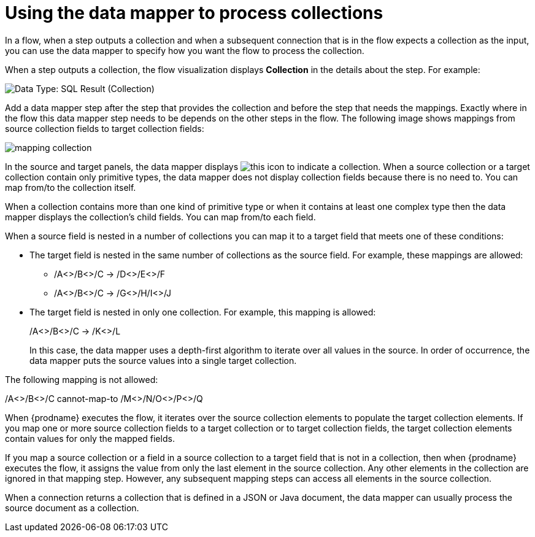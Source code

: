 // This module is included in these assemblies:
// as_how-to-process-a-collection-in-a-flow.adoc
// as_mapping-data.adoc

[id='using-data-mapper-to-process-collections_{context}']
= Using the data mapper to process collections

In a flow, when a step outputs a collection and when a
subsequent connection that is in the flow expects a collection as the input, you can 
use the data mapper to specify how you want the flow to 
process the collection.  

When a step outputs a collection, the flow visualization 
displays *Collection* in the details about the step. For example: 

image:images/integrating-applications/data-type-collection.png[Data Type: SQL Result (Collection)]

Add a data mapper step after the step that provides the collection and 
before the step that needs the mappings. Exactly where in the flow this 
data mapper step needs to be depends on the other steps in the flow. 
The following image shows mappings from source collection fields 
to target collection fields: 

image:images/integrating-applications/map-collections.png[mapping collection]

In the source and target panels, the data mapper displays 
image:images/integrating-applications/collection-icon.png[this icon] to indicate
a collection. When a source collection or a target 
collection contain only primitive types, the data mapper does not 
display collection fields because there is no need to. You can map 
from/to the collection itself. 

When a collection contains more 
than one kind of primitive type or when it contains at least one complex 
type then the data mapper displays the collection’s child fields. 
You can map from/to each field.

When a source field is nested in a number of collections you can map 
it to a target field that meets one of these conditions: 

* The target field is nested in the same number of collections as the source 
field. For example, these mappings are allowed: 
+
** /A<>/B<>/C  ->  /D<>/E<>/F
** /A<>/B<>/C  ->  /G<>/H/I<>/J

* The target field is nested in only one collection. For example, this mapping is allowed: 
+
/A<>/B<>/C  ->  /K<>/L
+
In this case, the data mapper uses a depth-first algorithm to iterate over 
all values in the source. In order of occurrence, the data mapper puts the 
source values into a single target collection. 

The following mapping is not allowed: 

/A<>/B<>/C  cannot-map-to  /M<>/N/O<>/P<>/Q

When {prodname} executes the flow, it iterates over the source 
collection elements to populate the target collection elements.
If you map one or more source collection fields to a target 
collection or to target collection 
fields, the target collection elements contain values for only 
the mapped fields. 

If you map a source collection or a field in a source collection 
to a target field that is not in a collection, then when {prodname} 
executes the flow, it assigns the value from only the last element 
in the source collection. Any other elements in the collection are 
ignored in that mapping step. However, any subsequent mapping steps 
can access all elements in the source collection. 

When a connection returns a collection that is defined in a 
JSON or Java document, the data mapper can usually process 
the source document as a collection.  
